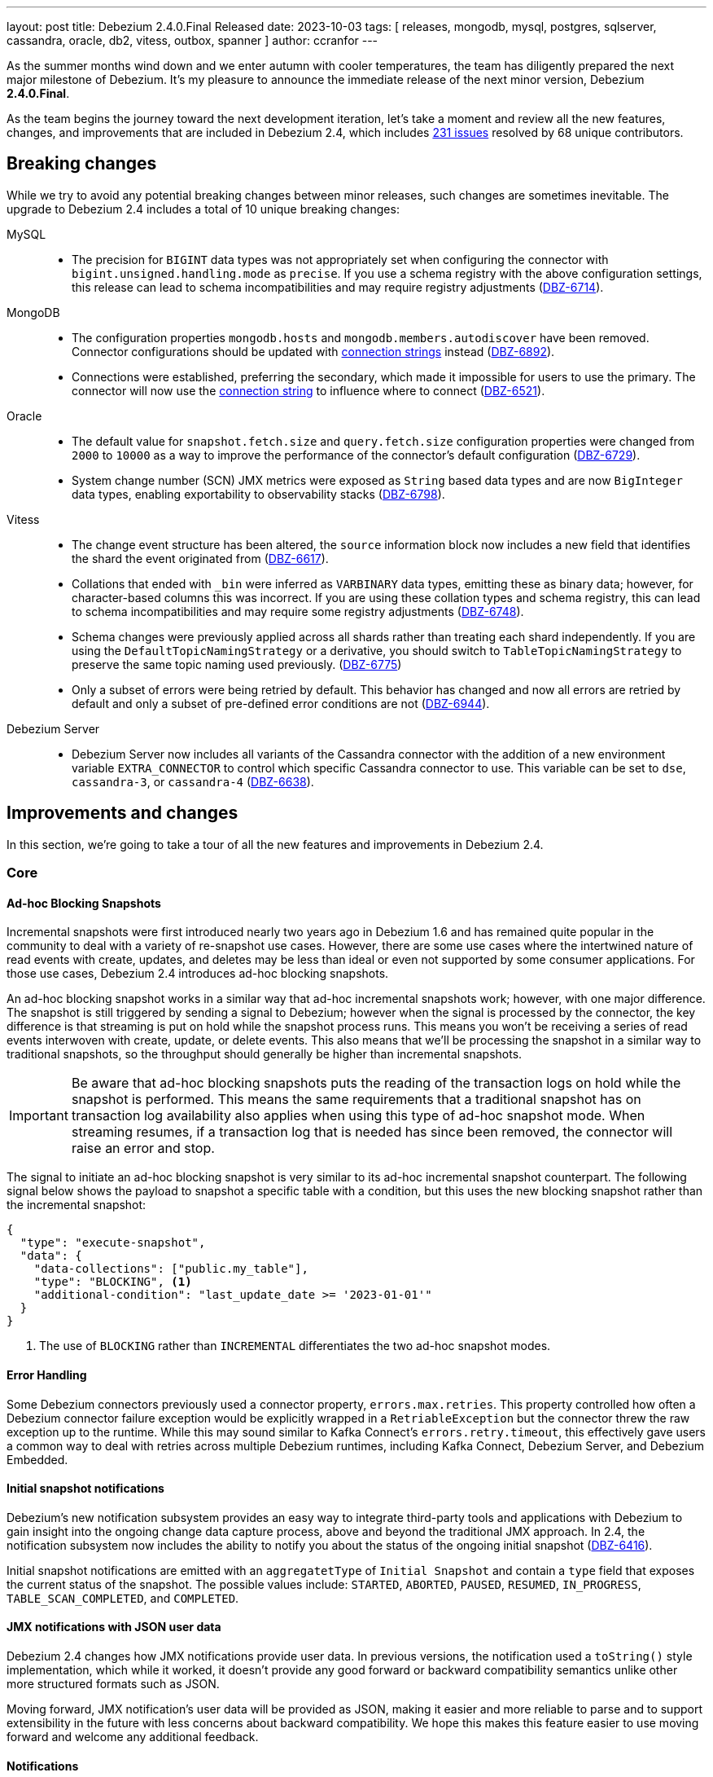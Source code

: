 ---
layout: post
title:  Debezium 2.4.0.Final Released
date:   2023-10-03
tags: [ releases, mongodb, mysql, postgres, sqlserver, cassandra, oracle, db2, vitess, outbox, spanner ]
author: ccranfor
---

As the summer months wind down and we enter autumn with cooler temperatures, the team has diligently prepared the next major milestone of Debezium.
It's my pleasure to announce the immediate release of the next minor version, Debezium *2.4.0.Final*.

As the team begins the journey toward the next development iteration, let's take a moment and review all the new features, changes, and improvements that are included in Debezium 2.4, which includes https://issues.redhat.com/issues/?jql=project%20%3D%20DBZ%20and%20fixVersion%20%20in%20(2.4.0.Alpha1%2C%202.4.0.Alpha2%2C%202.4.0.Beta1%2C%202.4.0.Beta2%2C%202.4.0.CR1%2C%202.4.0.Final)[231 issues] resolved by 68 unique contributors.

+++<!-- more -->+++

== Breaking changes

While we try to avoid any potential breaking changes between minor releases, such changes are sometimes inevitable.
The upgrade to Debezium 2.4 includes a total of 10 unique breaking changes:

MySQL::

* The precision for `BIGINT` data types was not appropriately set when configuring the connector with `bigint.unsigned.handling.mode` as `precise`.
If you use a schema registry with the above configuration settings, this release can lead to schema incompatibilities and may require registry adjustments (https://issues.redhat.com/browse/DBZ-6714[DBZ-6714]).

MongoDB::

* The configuration properties `mongodb.hosts` and `mongodb.members.autodiscover` have been removed.
Connector configurations should be updated with https://debezium.io/documentation/reference/2.4/connectors/mongodb.html#mongodb-property-mongodb-connection-string[connection strings] instead (https://issues.redhat.com/browse/DBZ-6892[DBZ-6892]).

* Connections were established, preferring the secondary, which made it impossible for users to use the primary.
The connector will now use the https://debezium.io/documentation/reference/2.4/connectors/mongodb.html#mongodb-property-mongodb-connection-string[connection string] to influence where to connect (https://issues.redhat.com/browse/DBZ-6521[DBZ-6521]).

Oracle::

* The default value for `snapshot.fetch.size` and `query.fetch.size` configuration properties were changed from `2000` to `10000` as a way to improve the performance of the connector's default configuration (https://issues.redhat.com/browse/DBZ-6729[DBZ-6729]).

* System change number (SCN) JMX metrics were exposed as `String` based data types and are now `BigInteger` data types, enabling exportability to observability stacks (https://issues.redhat.com/browse/DBZ-6798[DBZ-6798]).

Vitess::

* The change event structure has been altered, the `source` information block now includes a new field that identifies the shard the event originated from (https://issues.redhat.com/browse/DBZ-6617[DBZ-6617]).

* Collations that ended with `_bin` were inferred as `VARBINARY` data types, emitting these as binary data; however, for character-based columns this was incorrect.
If you are using these collation types and schema registry, this can lead to schema incompatibilities and may require some registry adjustments (https://issues.redhat.com/browse/DBZ-6748[DBZ-6748]).

* Schema changes were previously applied across all shards rather than treating each shard independently.
If you are using the `DefaultTopicNamingStrategy` or a derivative, you should switch to `TableTopicNamingStrategy` to preserve the same topic naming used previously. (https://issues.redhat.com/browse/DBZ-6775[DBZ-6775])

* Only a subset of errors were being retried by default.
This behavior has changed and now all errors are retried by default and only a subset of pre-defined error conditions are not (https://issues.redhat.com/browse/DBZ-6944[DBZ-6944]).

Debezium Server::

* Debezium Server now includes all variants of the Cassandra connector with the addition of a new environment variable `EXTRA_CONNECTOR` to control which specific Cassandra connector to use.
This variable can be set to `dse`, `cassandra-3`, or `cassandra-4` (https://issues.redhat.com/browse/DBZ-6638[DBZ-6638]).

== Improvements and changes

In this section, we're going to take a tour of all the new features and improvements in Debezium 2.4.

=== Core

==== Ad-hoc Blocking Snapshots

Incremental snapshots were first introduced nearly two years ago in Debezium 1.6 and has remained quite popular in the community to deal with a variety of re-snapshot use cases.
However, there are some use cases where the intertwined nature of read events with create, updates, and deletes may be less than ideal or even not supported by some consumer applications.
For those use cases, Debezium 2.4 introduces ad-hoc blocking snapshots.

An ad-hoc blocking snapshot works in a similar way that ad-hoc incremental snapshots work; however, with one major difference.
The snapshot is still triggered by sending a signal to Debezium; however when the signal is processed by the connector, the key difference is that streaming is put on hold while the snapshot process runs.
This means you won't be receiving a series of read events interwoven with create, update, or delete events.
This also means that we'll be processing the snapshot in a similar way to traditional snapshots, so the throughput should generally be higher than incremental snapshots.

[IMPORTANT]
====
Be aware that ad-hoc blocking snapshots puts the reading of the transaction logs on hold while the snapshot is performed.
This means the same requirements that a traditional snapshot has on transaction log availability also applies when using this type of ad-hoc snapshot mode.
When streaming resumes, if a transaction log that is needed has since been removed, the connector will raise an error and stop.
====

The signal to initiate an ad-hoc blocking snapshot is very similar to its ad-hoc incremental snapshot counterpart.
The following signal below shows the payload to snapshot a specific table with a condition, but this uses the new blocking snapshot rather than the incremental snapshot:

[source,json]
----
{
  "type": "execute-snapshot",
  "data": {
    "data-collections": ["public.my_table"],
    "type": "BLOCKING", <.>
    "additional-condition": "last_update_date >= '2023-01-01'"
  }
}
----
<.> The use of `BLOCKING` rather than `INCREMENTAL` differentiates the two ad-hoc snapshot modes.

==== Error Handling

Some Debezium connectors previously used a connector property, `errors.max.retries`.
This property controlled how often a Debezium connector failure exception would be explicitly wrapped in a `RetriableException` but the connector threw the raw exception up to the runtime.
While this may sound similar to Kafka Connect's `errors.retry.timeout`, this effectively gave users a common way to deal with retries across multiple Debezium runtimes, including Kafka Connect, Debezium Server, and Debezium Embedded.

==== Initial snapshot notifications

Debezium's new notification subsystem provides an easy way to integrate third-party tools and applications with Debezium to gain insight into the ongoing change data capture process, above and beyond the traditional JMX approach.
In 2.4, the notification subsystem now includes the ability to notify you about the status of the ongoing initial snapshot (https://issues.redhat.com/browse?DBZ-6416[DBZ-6416]).

Initial snapshot notifications are emitted with an `aggregatetType` of `Initial Snapshot` and contain a `type` field that exposes the current status of the snapshot.
The possible values include: `STARTED`, `ABORTED`, `PAUSED`, `RESUMED`, `IN_PROGRESS`, `TABLE_SCAN_COMPLETED`, and `COMPLETED`.

==== JMX notifications with JSON user data

Debezium 2.4 changes how JMX notifications provide user data.
In previous versions, the notification used a `toString()` style implementation, which while it worked, it doesn't provide any good forward or backward compatibility semantics unlike other more structured formats such as JSON.

Moving forward, JMX notification's user data will  be provided as JSON, making it easier and more reliable to parse and to support extensibility in the future with less concerns about backward compatibility.
We hope this makes this feature easier to use moving forward and welcome any additional feedback.

==== Notifications

All notification events will now include a timestamp (https://issues.redhat.com/browse/DBZ-6793[DBZ-6793]).

==== Source-to-sink column name propagation

Normally column names map directly to field names and vice versa when consumed by sink connectors such as a JDBC connector.
However, there are situations where the serialization technology, such as Avro, has very specific rules about field naming conventions.
When a column's name in a database table conflicts with the serialization rule's naming conventions, Debezium will rename the field in the event so that it adheres to the serialization's rules.
This often means that a field will be prepended with underscores or invalid characters replaced with underscores.

This can create problems for certain types of sinks, such as a JDBC sink connector, because the sink cannot easily deduce the original column name for the destination table nor can it adequately map between the event's field name and a column name if they differ.
This typically means users must use transformation chains on the sink side in order to reconstruct the event's fields with namings that represent the source.

Debezium 2.4 introduces a way to minimize and potentially avoid that entirely by propagating the original column name as a field schema parameter, much in the same way that we do for data types, precision, scale, and length.
The schema parameter `__debezium.source.column.name` now includes the original column name when column or data type propagation is enabled.

[TIP]
====
The Debezium JDBC sink connector already works with column and data type propagation, allowing for the sink connector to more accurately deduce column types, length, precision, and scale.

With this new feature, the JDBC sink connector will automatically use the column name from this argument when it is provided to guarantee that the destination table will be created with the same column names as the source, even when using Avro or similar.
This means no transformations are needed when using the Debezium JDBC sink connector.
====

==== Timezone transformation

A common request we have often heard from the community has been to emit temporal columns using other time zones besides UTC.
Debezium has supported this by using a `CustomConverter` to change the way temporal columns are emitted by default to writing your own single message transformation; however, these approaches may not be for everyone.

Debezium 2.4 now ships with a brand-new time zone transformation that enables you to control, to a granular level, which temporal columns in an emitted event will be converted from UTC into whatever desired time zone your pipeline requires.
To get started with this new transformation, add the following basic configuration to your connector:

[source,json]
----
{
  "transforms": "tz",
  "transforms.tz.type": "io.debezium.transforms.TimezoneConverter",
  "transforms.tz.converted.timezone": "America/New_York"
}
----

By specifying the above configuration, all temporal columns that are emitted in UTC will be converted from UTC to the America/New_York time zone.
But you are not limited to just changing the timezone for all temporal fields, you can also target specific fields using the `include.fields` property as shown below:

[source,json]
----
{
  "transforms": "tz",
  "transforms.tz.type": "io.debezium.transforms.TimezoneConverter",
  "transforms.tz.converted.timezone": "America/New_York",
  "transforms.tz.include.fields": "source:customers:created_at,customers:updated_at"
}
----

In the above example, the first entry will convert the `created_at` field where the _source table name_ is `customers` whereas the latter will convert the `updated_at` field where the _topic name_ is `customers`.
Additionally, you can also exclude fields from the conversion using `exclude.fields` to apply the conversion to all but a subset:

[source,json]
----
{
  "transforms": "tz",
  "transforms.tz.type": "io.debezium.transforms.TimezoneConverter",
  "transforms.tz.converted.timezone": "America/New_York",
  "transforms.tz.exclude.fields": "source:customers:updated_at"
}
----

In the above example, all temporal fields will be converted to the America/New_York time zone except where the _source table name_ is `customers` and the field is `updated_at`.

You can find more information about this new transformation in the https://debezium.io/documentation/reference/2.4/transformations/timezone-converter.html[documentation] and we would love to hear your feedback.

=== MongoDB

==== Cluster-wide privileges

Cluster-wide privileges are no longer necessary when watching a single database or collection (https://issues.redhat.com/browse/DBZ-6182[DBZ-6182]).

==== Configurable order of aggregation pipeline

Debezium 2.4 now provides a way to control the aggregation order of the change streams pipeline.
This can be critical when specific documents are being aggregated that could lead to pipeline problems such as large documents.

By default, the connector applies the MongoDB internal pipeline filters and then any user-constructed filters; however this could lead to situations where large documents make it into the pipeline and MongoDB could throw an error if the document exceeds the internal 16Mb limit.
In such use cases, the connector can now be configured to apply the user stages to the pipeline first defined by `cursor.pipeline` to filter out such use cases to avoid the pipeline from failing due to the 16Mb limit.

To accomplish this, simply apply the following configuration to the connector:
[source,json]
----
{
  "cursor.pipeline.order": "user_first",
  "cursor.pipeline": "<custom-pipeline-filters>"
}
----

For more details, please see the https://debezium.io/documentation/reference/2.4/connectors/mongodb.html#mongodb-property-cursor-pipeline[documentation].

==== Custom authentication

In specific environments such as AWS, you need to use AWS IAM role-based authentication to connect to the MongoDB cluster; however, this requires setting the property u sing `AWS_CREDENTIAL_PROVIDER`.
This provider is responsible for creating a session and providing the credentials.

To integrate more seamlessly in such environments, a new configuration property, `mongodb.authentication.class` has been added that allows you to define the credential provider class directly in the connector configuration.
If you need to use such a provider configuration, you can now add the following to the connector configuration:

[source,json]
----
{
  "mongodb.authentication.class": "<fully-qualified-class-name-to-use>",
  "mongodb.user": "username",
  "mongodb.password": "password"
}
----

In addition, if the authentication needs to use another database besides `admin`, the connector configuration can also include the `mongodb.authsource` property to control what authentication database should be used.

For more information, please see the https://debezium.io/documentation/reference/2.4/connectors/mongodb.html#mongodb-property-mongodb-authentication-class[documentation].

==== Filter match mode

A new configuration property, `filtering.match.mode` has been added for MongoDB to allow specifying how the filtering should be handled.
This property can be specified with values of either `regex` or `literal` (https://issues.redhat.com/browse/DBZ-6973[DBZ-6973]).

==== MongoDB 7

MongoDB 7.0 was released just last month and Debezium 2.4 ships with MongoDB 7 support.

If you are looking to upgrade to MongoDB 7 for your environment, you can easily do so as Debezium 2.4+ is fully compatible with the newer version.
If you encounter any problems, please let us know.

==== Parallel incremental snapshots

Since the introduction of incremental snapshots back in Debezium 1.x, the process to incremental snapshot existing data while concurrently capturing changes from a database transaction has been a single-threaded activity.
It's not uncommon when adding new features to focus on the basics and build upon that foundation, which is precisely what has happened with MongoDB.

In Debezium 2.4, we are taking the first steps to add parallel support to incremental snapshots with the MongoDB connector by reading multiple chunks in parallel.
This should allow faster throughput at the cost of memory while the chunks are being collected, sorted, and deduplication occurs against the transaction log capture data set.
Thanks to https://github.com/xidui[Yue Wang] for starting this effort in https://issues.redhat.com/browse/DBZ-6518[DBZ-6518], it's most definitely something we are looking to explore for the relational connectors in an upcoming Debezium release.

==== Read preferences

Read preference taken from connection string (https://issues.redhat.com/browse/DBZ-6468[DBZ-6468], https://issues.redhat.com/browse/DBZ-6578[DBZ-6578]).

==== Authentication changes

Support authentication with TC MongoDB deployments (https://issues.redhat.com/browse/DBZ-6596[DBZ-6596]).

=== MySQL

==== Alternative driver support

In order to use IAM authentication on AWS, a special MySQL driver is required to provide that type of functionality.
With Debezium 2.4, you can now provide a reference to this specific driver and the connector will use that driver instead of the default driver shipped with the connector.

As an example, to connect using IAM authentication on AWS, the following configuration is needed:

[source,text]
----
database.jdbc.driver=software.aws.rds.jdbc.mysql.Driver
database.jdbc.protocol=jdbc:mysql:aws
----

The `database.jdbc.driver` specifies the driver that should be loaded by the connector and used to communicate with the MySQL database.
The `database.jdbc.protocol` is a supplemental configuration property that may not be required in all contexts.
It defaults to `jdbc:mysql` but since AWS requires `jdbc:mysql:aws`, this allows you to specify this derivative within the configuration.

We've love to hear feedback and whether something like this might be useful for other scenarios.

==== Parallel snapshot schema events

Thanks to a contribution provided by Harvey Yue (https://issues.redhat.com/browse/DBZ-6472[DBZ-6472]), the MySQL connector will use parallelization to generate schema events during its snapshot phase.
This should improve the overall performance when capturing the schema for many tables in your database.
We plan to investigate how this can be extended to other relational connectors.

=== PostgreSQL

==== PostgreSQL 16

PostgreSQL announced the immediate release for PostgreSQL 16 just over a week ago, and we're pleased to announce that Debezium 2.4 will support that release.

[NOTE]
====
PostgreSQL 16 introduces logical replication from standby servers; however, this feature has not yet been tested by Debezium and will be a feature introduced in a later build of Debezium.
For now, logical replication remains only supported via the primary.
====

==== TimescaleDB support

TimescaleDB is an open-source time series-based database that is based on PostgreSQL.
This means that a great deal of functionality to support TimescaleDB directly comes from the existing PostgreSQL connector; however there are certain aspects of TimescaleDB such as chunks, hypertables, and agregates that are not.

Therefore, if you want to get started with Debezium 2.4 and TimescaleDB, the integration requires a combination of both the PostgreSQL connector combined with a new `TimescaleDb` single message transformation (SMT).
The combination of these two provide the ability to stream changes from a TimescaleDB environment with appropriate table names based on chunks, hypertables, and aggregates.

The `TimescaleDb` transformation is available as `io.debezium.connector.postgresql.transforms.timescaledb` and is responsible for adjusting the final topic names when working with chunks, hypertables, and aggregates.
Additionally, this transformation adds metadata headers to the change event so you know the original chunk name, chunk table, the hypertable schema and table names accordingly.

=== Oracle

==== Embedded Infinispan global configuration support

The Oracle connector supports three different buffering techniques, one is based on JVM heap while the other two are based on off-heap storage using Infinispan.
When working with Infinispan, you can choose to use a remote cluster, where the caches are stored and managed across a remote connection, or using an embedded cluster, where the cluster is managed locally by the connector itself.

When working with a remote Infinispan cluster, there is some cluster configuration that is made as a part of the Infinispan installation itself, this is often referred to as the global or cluster configuration.
However when working with an embedded Infinispan cluster, Debezium simply used the default configuration for an embedded cluster, which may not always provide all the necessary behaviors for each environment.

Debezium 2.4 introduces a new configuration property, `log.mining.buffer.infinispan.cache.global`.
This property allows specifying the XML configuration for the Infinispan "global" or "cluster" configuration.

.An example configuration
[source,xml]
----
<infinispan>
  <threads>
    <blocking-bounded-queue-thread-pool
        max-threads="10"
        name="myexec"
        keepalive-time="10000"
        queue-length="5000" />
  </threads>
</infinispan>
----

With Debezium 2.4, if you are using the Infinispan-embedded buffer, you can now safely configure the overall embedded global configuration for Infinispan, which can allow you to tune and improve the overall performance when using the embedded Infinispan engine.

==== Max transaction age metric

The Oracle connector provides a myriad of metrics for LogMiner, including the `OldestScn` metric representing the oldest system change number in the connector's transaction buffer.
This SCN can be useful to know how far back a transaction may still be buffered relative to the current system change number, `CurrentScn`.
However, system change numbers are simply that, numerical values that require the use of a database function call to know when the change occurred.

Starting with Debezium 2.4, the connector will now also track the age of the oldest system change number by providing a new metric called `OldestScnAgeInMilliseconds`.
This metric is calculated by taking the timestamp of the `OffsetScn` and calculating the difference between that time and the query time of the metric, giving a rough age in milliseconds of the oldest transaction in the buffer that has yet to be committed or rolled back.

If there are other metrics you may be interested in to help, please reach out and let us know.

==== OpenLogReplicator ingestion method

The Debezium for Oracle connector has traditionally shipped with two adapters, one for Oracle XStream and another to integrate directly with Oracle LogMiner.
While each adapter has its own benefits and is quite mature with features and support for a wide array of data types and use cases, we wanted to explore a completely different way of capturing changes.

Debezium 2.4.0.Beta2 introduces a new, experimental Oracle ingestion adapter based on https://github.com/bersler/OpenLogReplicator[OpenLogReplicator].
The adapter integrates directly with the OpenLogReplicator process in order to create change events in a similar way that the XStream implementation acts as a client to Oracle GoldenGate.

OpenLogReplicator is a standalone process that must either run on the Oracle database server or can run independently of the database server but requires direct communication with the database via TCP/IP and have direct read access to the Oracle redo and archive log files.
OpenLogReplicator also does not ship with any pre-built binaries, so the code must either be built directly from source or deployed in a https://github.com/bersler/OpenLogReplicator-docker[container image] that can access the database and its files remotely via file shares.

Once OpenLogReplicator is installed, set up requires the following steps:

* Configure the OpenLogReplicator's configuration, `OpenLogReplicator.json`.
* Configure the Oracle connector to use the OpenLogReplicator adapter.

At this time, the Debezium for Oracle connector expects the OpenLogReplicator configuration to use very specific settings so that the data is transferred to the connector using the right serialization.
The https://debezium.io/documentation/reference/2.4/connectors/oracle.html#oracle-openlogreplicator-configuration[example configuration] shows the critical configuration parameters that must be set for Debezium to ingest the data properly.

When OpenLogReplicator is configured, you should see OpenLogReplicator start with the following:
[source]
----
OpenLogReplicator v1.2.1 (C) 2018-2023 by Adam Leszczynski (aleszczynski@bersler.com), see LICENSE file for licensing information, arch: x86_64, system: Linux, release: 6.4.11-200.fc38.x86_64, build: Debug, modules: OCI Probobuf
adding source: ORACLE <1>
adding target: DBZ-NETWORK <2>
writer is starting with Network:0.0.0.0:9000 <3>
----
<1> The source alias configured in `OpenLogReplicator.json`
<2> The target alias configured in `OpenLogReplicator.json`
<3> The host and port the OpenLogReplicator is listening on.

Lastly to configure the connector, set the following connector configuration options:

[source,json]
----
{
  "database.connection.adapter": "olr",
  "openlogreplicator.source": "<source-alias>", // <1>
  "openlogreplicator.host": "<host>", // <2>
  "openlogreplicator.port": "<port>" // <3>
----
<1> The source alias defined in the `OpenLogReplicator.json` configuration that is to be used.
<2> The host that is running the OpenLogReplicator.
<3> The port the OpenLogReplicator is listening on.

When the connector starts and begins to stream, it will connect to the OpenLogReplicator process' network endpoint, negotiate the connection with the serialization process, and then will begin to receive redo log entries.

We will have another blog post that goes over OpenLogReplicator in more detail in the coming weeks leading up to the final release, but in the meantime feel free to experiment with the new ingestion method as we would love to hear your feedback.

[NOTE]
====
As this ingestion method is experimental, there are a few known limitations, please review the connector https://debezium.io/documentation/reference/2.4/connectors/oracle.html#oracle-openlogreplicator-known-issues[documentation] for details.
====

==== XML and RAW data types

Debezium 2.4 supports several new Oracle data types, which include `XML_TYPE` and `RAW` (https://issues.redhat.com/browse/DBZ-3605[DBZ-3605]).
Two new Oracle dependencies were necessary to support XML: `xdb` and `xmlparserv2`.
These dependencies are not redistributable, so they're not included in the connector plugin archive by default, much like the connector's driver.
You must obtain these directly from Maven Central or oracle, just like the driver dependency.

In addition, XML works similarly to `CLOB` and `BLOB` data types; therefore, the connector must be configured with `lob.enabled` set to `true` to ingest XML changes.
We'd love to hear your feedback on this new feature as it's been requested for quite some time.

=== SQL Server

==== Heartbeat improvements

It's not an uncommon situation for a database to go for a period of time without there being any relevant changes, whether that is due to inactivity or changes that do occur being of no interest to the connector based on configuration.
In these cases, it's critical that offset metadata managed by the connector remains synchronized with the offset backing store during these periods so that a restart of the connector works as expected.

With Debezium 2.4, if a SQL Server change capture loop does not find any changes or the changes that did occur are not of any relevance to the connector, the connector will continue to emit heartbeat events when enabled.
This should improve the reliability of the offsets stored in the offset backing store across a variety of use cases.

=== JDBC

==== Improved table naming strategy

Nicholas Fwang added the ability to reference values from the change event's `source` information block as a part of the connector's configuration property `table.name.format`.
If you want to reference such fields, simply use `${source.<field-name>}` in the configuration, and the field's value will be used (https://issues.redhat.com/browse/DBZ-6595[DBZ-6595]).

==== Header-based primary keys

Roman Kudryashov contributed the ability to resolve a row's primary key from a header defined on the change event.
To use this new feature, specify the connector configuration property `primary.key.mode` as `record_header`.
If the header value is a primitive type, you will need to define a `primary.key.fields` configuration similar to how you would if the event's record key was a primitive.
If the header value is a `struct` type, all fields of the structure will be used by default, but specifying the `primary.key.fields` property allows you to choose a subset of fields from the header as the key (https://issues.redhat.com/browse/DBZ-6602[DBZ-6602]).

==== SQL Server identity inserts

Each database handles the insertion of values into an identity-based column differently.
With SQL Server, this requires the explicit enablement of `IDENTITY_INSERT` prior to the insert and the disabling of this feature afterward.
With Debezium 2.4, the Debezium JDBC sink connector provides support for this in the target database.

In order to take advantage of identity-based inserts, the JDBC sink connector must be configured with a new dialect-based property called `dialect.sqlserver.identity.inserts`, which can be set to `true` or `false`.
By default, this feature is set to `false` and must be enabled if you wish to insert into identity-based columns.

When enabled, all _insert_ and _upsert_ operations will be wrapped as follows:

[source,sql]
----
SET IDENTITY_INSERT <table-name> ON;
<the insert or upsert statement>
SET IDENTITY_INSERT <table-name> OFF;
----

=== Spanner

==== Await initialization task timeout

It was possible due to certain conditions that a Spanner connector may not advance from the `START_INITIAL_SYNC` state during initialization.
After investigation by Nancy Xu, a new configuration option was introduced to supply a configurable timeout.
This can be done by setting `connector.spanner.task.await.initialization.timeout` to the desired number of milliseconds.

==== GKE workload identity support

Google Kubernetes Engine (GKE) supports identity workloads, allowing you to use a more secure authentication mechanism than the traditional JSON-based keys.
In Debezium 2.4, when no JSON key is explicitly set, the Spanner connector will now automatically default to GKE workload identity authentication.
Thanks to https://github.com/laughingman7743[laughingman7743] for this effort as a part of https://issues.redhat.com/browse/DBZ-6885[DBZ-6885].

=== UI

==== Connector Metrics

The Debezium UI project allows you to easily deploy any Debezium connector onto Kafka Connect using a web-based interface.
This release has improved the interface by including several connector metrics on the main connector listing view.
We'd love your feedback on this change and welcome any suggestions on other metrics you may find useful (https://issues.redhat.com/browse/DBZ-5321[DBZ-5321]).

=== Examples

==== Offset editor example

Users often express the need to manipulate connector offsets for various reasons.
This can often be very difficult for those who may not be familiar with Kafka's CLI tools or Java if you use Debezium Server.
Thanks to a contribution (https://issues.redhat.com/browse/DBZ-6338[DBZ-6338]) by Nathan Smit, you can now use an editor to manipulate the offsets from the command line or a web-based interface.

Head to our https://github.com/debezium/debezium-examples/tree/main/offset-editor[examples repository] and follow the `README.md` to get started.

== Other changes

Altogether, https://issues.redhat.com/issues/?jql=project%20%3D%20DBZ%20AND%20fixVersion%20%3D%202.4.0.Final%20ORDER%20BY%20component%20ASC[15 issues] were fixed in this release and a total of https://issues.redhat.com/issues/?jql=project%20%3D%20DBZ%20and%20fixVersion%20%20in%20(2.4.0.Alpha1%2C%202.4.0.Alpha2%2C%202.4.0.Beta1%2C%202.4.0.Beta2%2C%202.4.0.CR1%2C%202.4.0.Final)[231 issues] across all the Debezium 2.4 releases.

* Debezium Outbox not working with CloudEventsConverter https://issues.redhat.com/browse/DBZ-3642[DBZ-3642]
* Incremental snapshot data-collections are not deduplicated https://issues.redhat.com/browse/DBZ-6787[DBZ-6787]
* MongoDB connector no longer requires cluster-wide privileges https://issues.redhat.com/browse/DBZ-6888[DBZ-6888]
* Timezone Transformation can't work https://issues.redhat.com/browse/DBZ-6940[DBZ-6940]
* MySQL Kafka Signalling documentation is incorrect https://issues.redhat.com/browse/DBZ-6941[DBZ-6941]
* Infinite loop when using OR condition in additional-condition https://issues.redhat.com/browse/DBZ-6956[DBZ-6956]
* Filter out specified DDL events logic is reverted https://issues.redhat.com/browse/DBZ-6966[DBZ-6966]
* DDL parser does not support NOCOPY keyword https://issues.redhat.com/browse/DBZ-6971[DBZ-6971]
* Decrease time spent in handling rebalance events https://issues.redhat.com/browse/DBZ-6974[DBZ-6974]
* ParsingException (MySQL/MariaDB): User specification with whitespace https://issues.redhat.com/browse/DBZ-6978[DBZ-6978]
* RecordsStreamProducerIT#shouldReceiveChangesForInfinityNumericWithInfinity fails on Postgres < 14 https://issues.redhat.com/browse/DBZ-6986[DBZ-6986]
* PostgresConnectorIT#shouldAddNewFieldToSourceInfo may fail as the schema may not exists https://issues.redhat.com/browse/DBZ-6987[DBZ-6987]

A big thank you to all the contributors from the community who worked on Debezium 2.4:
https://github.com/Vincenzo%20Santoynastaso[Vincenzo Santoynastaso],
https://github.com/adamstrickland[Adam Strickland],
https://github.com/aozmen121[Alisa Houskova],
https://github.com/AnatolyPopov[Anatolii Popov],
https://github.com/andreas-ibm[Andreas Martens],
https://github.com/BigGillyStyle[Andy Pickler],
https://github.com/adasari[Anil Dasari],
https://github.com/akanimesh7[Animesh Kumar],
https://github.com/ani-sha[Anisha Mohanty],
https://github.com/maxant[Ant Kutschera],
https://github.com/Artgyk[Artur Gukasian],
https://github.com/bdbene[Balint Bene],
https://github.com/roldanbob[Bob Roldan],
https://github.com/brenoavm[Breno Moreira],
https://github.com/TyrantLucifer[Chao Tian],
https://github.com/chrisbeard[Chris Beard],
https://github.com/Naros[Chris Cranford],
https://github.com/C0urante[Chris Egerton],
https://github.com/Matan[Cohen],
https://github.com/vidourem[David Remy],
https://github.com/Fraznist[Emre Akgün],
https://github.com/ericpangiawan[Eric Pangiawan],
https://github.com/faihofu[Fai Ho Fu],
https://github.com/gurpiarbassi[Gurps Bassi],
https://github.com/ruanhang1993[Hang Ruan],
https://github.com/harveyyue[Harvey Yue],
https://github.com/blcksrx[Hossein Torabi],
https://github.com/indraraj[Indra Shukla],
https://github.com/nicholas-fwang[Inki Hwang],
https://github.com/jcechace[Jakub Cechacek],
https://github.com/jeremy-l-ford[Jeremy Ford],
https://github.com/novotnyJiri[Jiri Novotny],
https://github.com/jpechane[Jiri Pechanec],
https://github.com/joschi[Jochen Schalanda],
https://github.com/pricelessjunk[Kaustuv chakrabarti],
https://github.com/Naros[M. Gökhan Akgül],
https://github.com/mfvitale[Mario Fiore Vitale],
https://github.com/MartinMedek[Martin Medek],
https://github.com/mfortunat[Massimo Fortunat],
https://github.com/nancyxu123[Nancy Xu],
https://github.com/benesch[Nikhil Benesch],
https://github.com/nirolevy[Nir Levy],
https://github.com/obabec[Ondrej Babec],
https://github.com/paul-cheung[Paul Cheung],
https://github.com/rajdangwal[Rajendra Dangwal],
https://github.com/rk3rn3r[René Kerner],
https://github.com/roldanbob[Robert Roldan],
https://github.com/rkudryashov[Roman Kudryashov],
https://github.com/ironakj[Ronak Jain],
https://github.com/ryanvanhuuksloot[Ryan van Huuksloot],
https://github.com/jaegwonseo[Seo Jae-kwon],
https://github.com/eizners[Sergey Eizner],
https://github.com/ShuranZhang[Shuran Zhang],
https://github.com/smiklosovic[Stefan Miklosovic],
https://github.com/rolevinks[Stein Rolevink],
https://github.com/sunxiaojian[Sun Xiao Jian],
https://github.com/twthorn[Thomas Thornton],
https://github.com/laughingman7743[Tomoyuki Nakamura],
https://github.com/vjuranek[Vojtěch Juránek],
https://github.com/wuzhenhua01[Wu Zhenhua],
https://github.com/sunxiaojian[Xiaojian Sun],
https://github.com/j2gg0s[Yanjie Wang],
https://github.com/Ychopada[Yashashree Chopada],
https://github.com/Yue[Zheng Wang],
https://github.com/vidourem[david remy],
https://github.com/ibnubay[ibnubay], and
https://github.com/tisonkun[tison]!

== Outlook &amp; What's next?

Debezium 2.4 was a feature packed milestone for the team, so after a few drinks and celebration, the plan is to turn our focus toward what is ahead for the 2.5 release in mid-December.
We already had our first Debezium Community meeting, discussed our link:/docs/roadmap[road map], and we're more than eager to get started.

If you have any ideas or suggestions for what you'd like to see included in Debezium 2.5, please provide that feedback on our https://groups.google.com/forum/#!forum/debezium[mailing list] or in our https://debezium.zulipchat.com/login/#narrow/stream/302529-users[Zulip chat].

